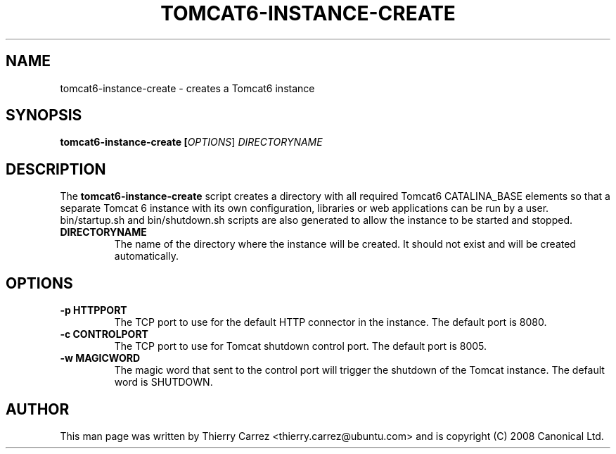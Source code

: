.TH "TOMCAT6-INSTANCE-CREATE" "8" "Feb 2010" "" ""
.SH "NAME"
tomcat6\-instance\-create \- creates a Tomcat6 instance
.SH "SYNOPSIS"
.B tomcat6\-instance\-create [\fIOPTIONS\fR] \fIDIRECTORYNAME\fR
.SH "DESCRIPTION"
The
.B tomcat6\-instance\-create
script creates a directory with all required Tomcat6 CATALINA_BASE elements so that a separate Tomcat 6 instance with its own configuration, libraries or web applications can be run by a user. bin/startup.sh and bin/shutdown.sh scripts are also generated to allow the instance to be started and stopped.
.TP 
.B DIRECTORYNAME
The name of the directory where the instance will be created. It should not exist and will be created automatically.
.SH "OPTIONS"
.TP 
.B \-p HTTPPORT
The TCP port to use for the default HTTP connector in the instance. The default port is 8080.
.TP 
.B \-c CONTROLPORT
The TCP port to use for Tomcat shutdown control port. The default port is 8005.
.TP 
.B \-w MAGICWORD
The magic word that sent to the control port will trigger the shutdown of the Tomcat instance. The default word is SHUTDOWN.
.SH "AUTHOR"
This man page was written by Thierry Carrez <thierry.carrez@ubuntu.com> and is copyright (C) 2008 Canonical Ltd.
